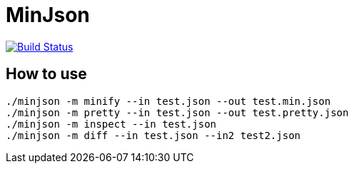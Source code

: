 MinJson
========

image:https://travis-ci.org/tinaxd/minjson.svg?branch=master["Build Status", link="https://travis-ci.org/tinaxd/minjson"]

How to use
----------
```bash
./minjson -m minify --in test.json --out test.min.json
./minjson -m pretty --in test.json --out test.pretty.json
./minjson -m inspect --in test.json
./minjson -m diff --in test.json --in2 test2.json
```

